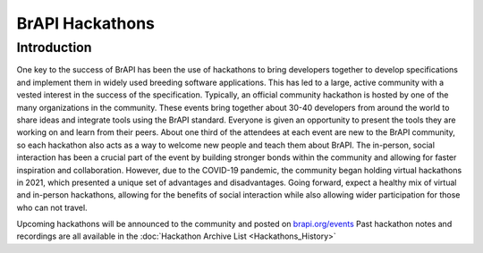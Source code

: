BrAPI Hackathons
================

Introduction
------------

One key to the success of BrAPI has been the use of hackathons to bring developers together to develop 
specifications and implement them in widely used breeding software applications. This has led 
to a large, active community with a vested interest in the success of the specification. Typically, an 
official community hackathon is hosted by one of the many organizations in the community. These events 
bring together about 30-40 developers from around the world to share ideas and integrate tools using 
the BrAPI standard. Everyone is given an opportunity to present the tools they are working on and learn 
from their peers. About one third of the attendees at each event are new to the BrAPI community, so each 
hackathon also acts as a way to welcome new people and teach them about BrAPI. The in-person, social 
interaction has been a crucial part of the event by building stronger bonds within the community and 
allowing for faster inspiration and collaboration. However, due to the COVID-19 pandemic, the community 
began holding virtual hackathons in 2021, which presented a unique set of advantages and 
disadvantages. Going forward, expect a healthy mix of virtual and in-person hackathons, allowing for the 
benefits of social interaction while also allowing wider participation for those who can not travel.

Upcoming hackathons will be announced to the community and posted on `brapi.org/events <https://brapi.org/events>`__
Past hackathon notes and recordings are all available in the :doc:`Hackathon Archive List <Hackathons_History>` 